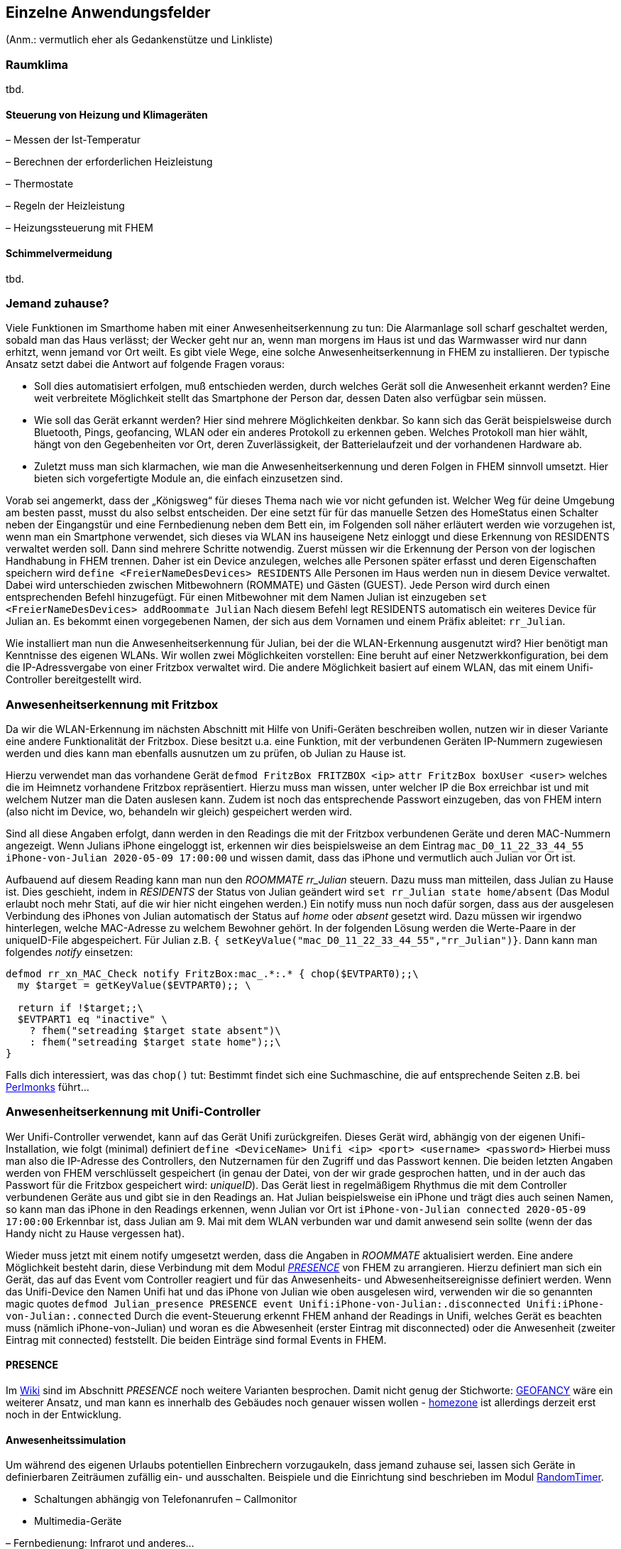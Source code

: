 
== Einzelne Anwendungsfelder

(Anm.: vermutlich eher als Gedankenstütze und Linkliste)

=== Raumklima
tbd.

==== Steuerung von Heizung und Klimageräten

– Messen der Ist-Temperatur

– Berechnen der erforderlichen Heizleistung

– Thermostate

– Regeln der Heizleistung

– Heizungssteuerung mit FHEM


==== Schimmelvermeidung
tbd.

=== Jemand zuhause? 
Viele Funktionen im Smarthome haben mit einer Anwesenheitserkennung zu tun: Die Alarmanlage soll scharf geschaltet werden, sobald man das Haus verlässt; der Wecker geht nur an, wenn man morgens im Haus ist und das Warmwasser wird nur dann erhitzt, wenn jemand vor Ort weilt. Es gibt viele Wege, eine solche Anwesenheitserkennung in FHEM zu installieren. Der typische Ansatz setzt dabei die Antwort auf folgende Fragen voraus:

* Soll dies automatisiert erfolgen, muß entschieden werden, durch welches Gerät soll die Anwesenheit erkannt werden? Eine weit verbreitete Möglichkeit stellt das Smartphone der Person dar, dessen Daten also verfügbar sein müssen.
* Wie soll das Gerät erkannt werden? Hier sind mehrere Möglichkeiten denkbar. So kann sich das Gerät beispielsweise durch Bluetooth, Pings, geofancing, WLAN oder ein anderes Protokoll zu erkennen geben. Welches Protokoll man hier wählt, hängt von den Gegebenheiten vor Ort, deren Zuverlässigkeit, der Batterielaufzeit und der vorhandenen Hardware ab.
* Zuletzt muss man sich klarmachen, wie man die Anwesenheitserkennung und deren Folgen in FHEM sinnvoll umsetzt. Hier bieten sich vorgefertigte Module an, die einfach einzusetzen sind.

Vorab sei angemerkt, dass der „Königsweg“ für dieses Thema nach wie vor nicht gefunden ist. Welcher Weg für deine Umgebung am besten passt, musst du also selbst entscheiden.
Der eine setzt für für das manuelle Setzen des HomeStatus einen Schalter neben der Eingangstür und eine Fernbedienung neben dem Bett ein, im Folgenden soll näher erläutert werden wie vorzugehen ist, wenn man ein Smartphone verwendet, sich dieses via WLAN ins hauseigene Netz einloggt und diese Erkennung von RESIDENTS verwaltet werden soll. Dann sind mehrere Schritte notwendig. Zuerst müssen wir die Erkennung der Person von der logischen Handhabung in FHEM trennen. Daher ist ein Device anzulegen, welches alle Personen später erfasst und deren Eigenschaften speichern wird
`define <FreierNameDesDevices> RESIDENTS`
Alle Personen im Haus werden nun in diesem Device verwaltet. Dabei wird unterschieden zwischen Mitbewohnern (ROMMATE) und Gästen (GUEST). Jede Person wird durch einen entsprechenden Befehl hinzugefügt. Für einen Mitbewohner mit dem Namen Julian ist einzugeben
`set  <FreierNameDesDevices> addRoommate Julian`
Nach diesem Befehl legt RESIDENTS automatisch ein weiteres Device für Julian an. Es bekommt einen vorgegebenen Namen, der sich aus dem Vornamen und einem Präfix ableitet: `rr_Julian`.

Wie installiert man nun die Anwesenheitserkennung für Julian, bei der die WLAN-Erkennung ausgenutzt wird? Hier benötigt man Kenntnisse des eigenen WLANs. Wir wollen zwei Möglichkeiten vorstellen: Eine beruht auf einer Netzwerkkonfiguration, bei dem die IP-Adressvergabe von einer Fritzbox verwaltet wird. Die andere Möglichkeit basiert auf einem WLAN, das mit einem Unifi-Controller bereitgestellt wird.

### Anwesenheitserkennung mit Fritzbox
Da wir die WLAN-Erkennung im nächsten Abschnitt mit Hilfe von Unifi-Geräten beschreiben wollen, nutzen wir in dieser Variante eine andere Funktionalität der Fritzbox. Diese besitzt u.a. eine Funktion, mit der verbundenen Geräten IP-Nummern zugewiesen werden und dies kann man ebenfalls ausnutzen um zu prüfen, ob Julian zu Hause ist.

Hierzu verwendet man das vorhandene Gerät
`defmod FritzBox FRITZBOX <ip>`
`attr FritzBox boxUser <user>`
welches die im Heimnetz vorhandene Fritzbox repräsentiert.  Hierzu muss man wissen, unter welcher IP die Box erreichbar ist und mit welchem Nutzer man die Daten auslesen kann. Zudem ist noch das entsprechende Passwort einzugeben, das von FHEM intern (also nicht im Device, wo, behandeln wir gleich) gespeichert werden wird.

Sind all diese Angaben erfolgt, dann werden in den Readings die mit der Fritzbox verbundenen Geräte und deren MAC-Nummern angezeigt. Wenn Julians iPhone eingeloggt ist, erkennen wir dies beispielsweise an dem Eintrag
`mac_D0_11_22_33_44_55 iPhone-von-Julian 2020-05-09 17:00:00`
und wissen damit, dass das iPhone und vermutlich auch Julian vor Ort ist.

Aufbauend auf diesem Reading kann man nun den _ROOMMATE_ _rr_Julian_ steuern. Dazu muss man mitteilen, dass Julian zu Hause ist. Dies geschieht, indem in _RESIDENTS_ der Status von Julian geändert wird
`set rr_Julian state home/absent`
(Das Modul erlaubt noch mehr Stati, auf die wir hier nicht eingehen werden.) Ein notify muss nun noch dafür sorgen, dass aus der ausgelesen Verbindung des iPhones von Julian automatisch der Status auf _home_ oder _absent_ gesetzt wird. Dazu müssen wir irgendwo hinterlegen, welche MAC-Adresse zu welchem Bewohner gehört. In der folgenden Lösung werden die Werte-Paare in der uniqueID-File abgespeichert. Für Julian z.B. `{ setKeyValue("mac_D0_11_22_33_44_55","rr_Julian")}`. Dann kann man folgendes _notify_ einsetzen:  
[source,RAW-Definition]
----
defmod rr_xn_MAC_Check notify FritzBox:mac_.*:.* { chop($EVTPART0);;\
  my $target = getKeyValue($EVTPART0);; \
  
  return if !$target;;\
  $EVTPART1 eq "inactive" \
    ? fhem("setreading $target state absent")\
    : fhem("setreading $target state home");;\
}
----
Falls dich interessiert, was das `chop()` tut: Bestimmt findet sich eine Suchmaschine, die auf entsprechende Seiten z.B. bei https://www.perlmonks.org/[Perlmonks] führt...

### Anwesenheitserkennung mit Unifi-Controller
Wer Unifi-Controller verwendet, kann auf das Gerät Unifi zurückgreifen. Dieses Gerät wird, abhängig von der eigenen Unifi-Installation, wie folgt (minimal) definiert
`define <DeviceName> Unifi <ip> <port> <username> <password>`
Hierbei muss man also die IP-Adresse des Controllers, den Nutzernamen für den Zugriff und das Passwort kennen. Die beiden letzten Angaben werden von FHEM verschlüsselt gespeichert (in genau der Datei, von der wir grade gesprochen hatten, und in der auch das Passwort für die Fritzbox gespeichert wird: _uniqueID_). Das Gerät liest in regelmäßigem Rhythmus die mit dem Controller verbundenen Geräte aus und gibt sie in den Readings an. Hat Julian beispielsweise ein iPhone und trägt dies auch seinen Namen, so kann man das iPhone in den Readings erkennen, wenn Julian vor Ort ist
`iPhone-von-Julian connected 2020-05-09 17:00:00`
Erkennbar ist, dass Julian am 9. Mai mit dem WLAN verbunden war und damit anwesend sein sollte (wenn der das Handy nicht zu Hause vergessen hat).

Wieder muss jetzt mit einem notify umgesetzt werden, dass die Angaben in _ROOMMATE_ aktualisiert werden. Eine andere Möglichkeit besteht darin, diese Verbindung mit dem Modul https://wiki.fhem.de/wiki/PRESENCE[_PRESENCE_] von FHEM zu arrangieren. Hierzu definiert man sich ein Gerät, das auf das Event vom Controller reagiert und für das Anwesenheits- und Abwesenheitsereignisse definiert werden. Wenn das Unifi-Device den Namen Unifi hat und das iPhone von Julian wie oben ausgelesen wird, verwenden wir die so genannten magic quotes
`defmod Julian_presence PRESENCE event Unifi:iPhone-von-Julian:.disconnected Unifi:iPhone-von-Julian:.connected`
Durch die event-Steuerung erkennt FHEM anhand der Readings in Unifi, welches Gerät es beachten muss (nämlich iPhone-von-Julian) und woran es die Abwesenheit (erster Eintrag mit disconnected) oder die Anwesenheit (zweiter Eintrag mit connected) feststellt. Die beiden Einträge sind formal Events in FHEM.

==== PRESENCE
Im https://wiki.fhem.de/wiki/PRESENCE[Wiki] sind im Abschnitt _PRESENCE_ noch weitere Varianten besprochen. Damit nicht genug der Stichworte:  https://wiki.fhem.de/wiki/GEOFANCY[GEOFANCY] wäre ein weiterer Ansatz, und man kann es innerhalb des Gebäudes noch genauer wissen wollen - https://forum.fhem.de/index.php/topic,98594.msg919493.html#msg919493[homezone] ist allerdings derzeit erst noch in der Entwicklung.

==== Anwesenheitssimulation
Um während des eigenen Urlaubs potentiellen Einbrechern vorzugaukeln, dass jemand zuhause sei, lassen sich Geräte in definierbaren Zeiträumen zufällig ein- und ausschalten. Beispiele und die Einrichtung sind beschrieben im Modul https://fhem.de/commandref_modular.html#RandomTimer[RandomTimer].



* Schaltungen abhängig von Telefonanrufen – Callmonitor
* Multimedia-Geräte

– Fernbedienung: Infrarot und anderes…

* Prüfung und Aufwecken von Servern im Heimnetzwerk: WOL
* Wetterbericht einbinden
* Google-Kalender
* SYSMON (bzw. Nachfolger)


